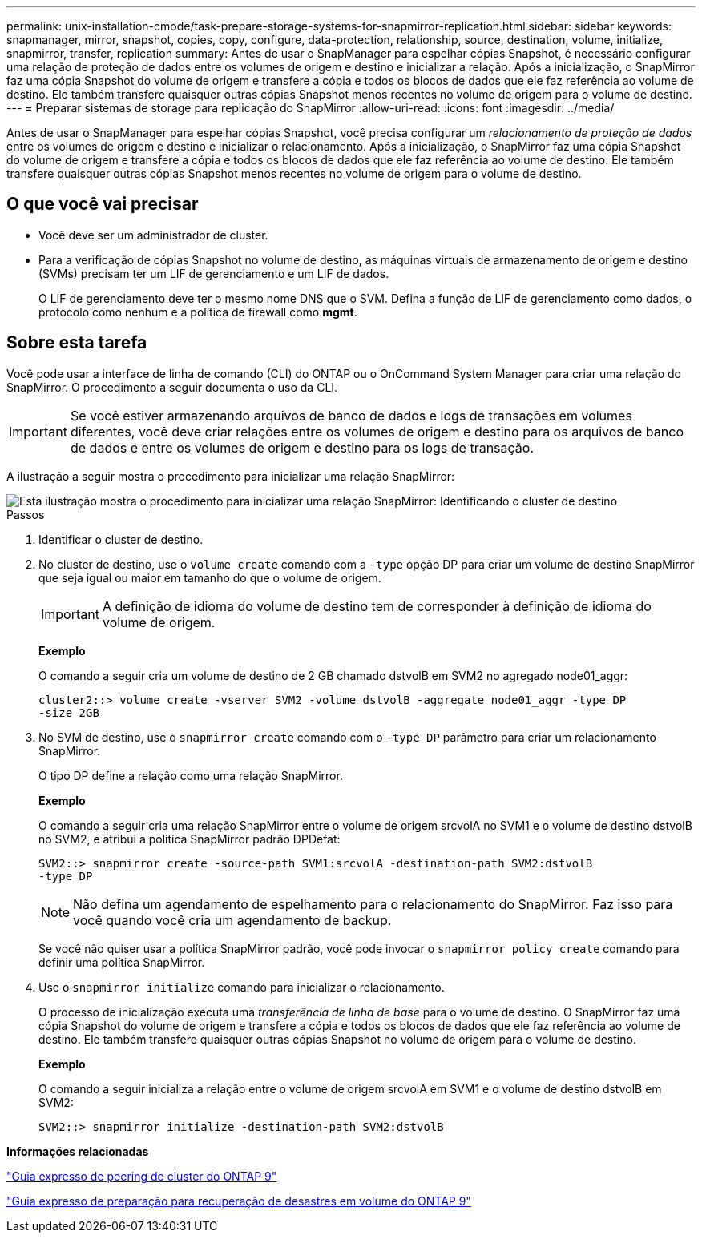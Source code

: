 ---
permalink: unix-installation-cmode/task-prepare-storage-systems-for-snapmirror-replication.html 
sidebar: sidebar 
keywords: snapmanager, mirror, snapshot, copies, copy, configure, data-protection, relationship, source, destination, volume, initialize, snapmirror, transfer, replication 
summary: Antes de usar o SnapManager para espelhar cópias Snapshot, é necessário configurar uma relação de proteção de dados entre os volumes de origem e destino e inicializar a relação. Após a inicialização, o SnapMirror faz uma cópia Snapshot do volume de origem e transfere a cópia e todos os blocos de dados que ele faz referência ao volume de destino. Ele também transfere quaisquer outras cópias Snapshot menos recentes no volume de origem para o volume de destino. 
---
= Preparar sistemas de storage para replicação do SnapMirror
:allow-uri-read: 
:icons: font
:imagesdir: ../media/


[role="lead"]
Antes de usar o SnapManager para espelhar cópias Snapshot, você precisa configurar um _relacionamento de proteção de dados_ entre os volumes de origem e destino e inicializar o relacionamento. Após a inicialização, o SnapMirror faz uma cópia Snapshot do volume de origem e transfere a cópia e todos os blocos de dados que ele faz referência ao volume de destino. Ele também transfere quaisquer outras cópias Snapshot menos recentes no volume de origem para o volume de destino.



== O que você vai precisar

* Você deve ser um administrador de cluster.
* Para a verificação de cópias Snapshot no volume de destino, as máquinas virtuais de armazenamento de origem e destino (SVMs) precisam ter um LIF de gerenciamento e um LIF de dados.
+
O LIF de gerenciamento deve ter o mesmo nome DNS que o SVM. Defina a função de LIF de gerenciamento como dados, o protocolo como nenhum e a política de firewall como *mgmt*.





== Sobre esta tarefa

Você pode usar a interface de linha de comando (CLI) do ONTAP ou o OnCommand System Manager para criar uma relação do SnapMirror. O procedimento a seguir documenta o uso da CLI.


IMPORTANT: Se você estiver armazenando arquivos de banco de dados e logs de transações em volumes diferentes, você deve criar relações entre os volumes de origem e destino para os arquivos de banco de dados e entre os volumes de origem e destino para os logs de transação.

A ilustração a seguir mostra o procedimento para inicializar uma relação SnapMirror:

image::../media/snapmirror_steps_clustered.gif[Esta ilustração mostra o procedimento para inicializar uma relação SnapMirror: Identificando o cluster de destino,creating a destination volume,creating a SnapMirror relationship between the volumes]

.Passos
. Identificar o cluster de destino.
. No cluster de destino, use o `volume create` comando com a `-type` opção DP para criar um volume de destino SnapMirror que seja igual ou maior em tamanho do que o volume de origem.
+

IMPORTANT: A definição de idioma do volume de destino tem de corresponder à definição de idioma do volume de origem.

+
*Exemplo*

+
O comando a seguir cria um volume de destino de 2 GB chamado dstvolB em SVM2 no agregado node01_aggr:

+
[listing]
----
cluster2::> volume create -vserver SVM2 -volume dstvolB -aggregate node01_aggr -type DP
-size 2GB
----
. No SVM de destino, use o `snapmirror create` comando com o `-type DP` parâmetro para criar um relacionamento SnapMirror.
+
O tipo DP define a relação como uma relação SnapMirror.

+
*Exemplo*

+
O comando a seguir cria uma relação SnapMirror entre o volume de origem srcvolA no SVM1 e o volume de destino dstvolB no SVM2, e atribui a política SnapMirror padrão DPDefat:

+
[listing]
----
SVM2::> snapmirror create -source-path SVM1:srcvolA -destination-path SVM2:dstvolB
-type DP
----
+

NOTE: Não defina um agendamento de espelhamento para o relacionamento do SnapMirror. Faz isso para você quando você cria um agendamento de backup.

+
Se você não quiser usar a política SnapMirror padrão, você pode invocar o `snapmirror policy create` comando para definir uma política SnapMirror.

. Use o `snapmirror initialize` comando para inicializar o relacionamento.
+
O processo de inicialização executa uma _transferência de linha de base_ para o volume de destino. O SnapMirror faz uma cópia Snapshot do volume de origem e transfere a cópia e todos os blocos de dados que ele faz referência ao volume de destino. Ele também transfere quaisquer outras cópias Snapshot no volume de origem para o volume de destino.

+
*Exemplo*

+
O comando a seguir inicializa a relação entre o volume de origem srcvolA em SVM1 e o volume de destino dstvolB em SVM2:

+
[listing]
----
SVM2::> snapmirror initialize -destination-path SVM2:dstvolB
----


*Informações relacionadas*

http://docs.netapp.com/ontap-9/topic/com.netapp.doc.exp-clus-peer/home.html["Guia expresso de peering de cluster do ONTAP 9"^]

http://docs.netapp.com/ontap-9/topic/com.netapp.doc.exp-sm-ic-cg/home.html["Guia expresso de preparação para recuperação de desastres em volume do ONTAP 9"^]
